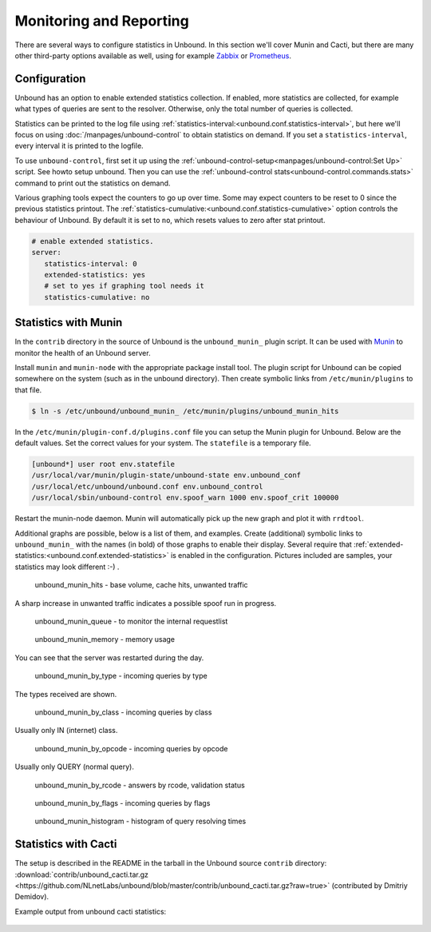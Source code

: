 Monitoring and Reporting
========================

There are several ways to configure statistics in Unbound. In this section we'll
cover Munin and Cacti, but there are many other third-party options available as
well, using for example `Zabbix <https://github.com/jeftedelima/Unbound-DNS>`_
or `Prometheus <https://github.com/svartalf/unbound-telemetry>`_.

Configuration
-------------

Unbound has an option to enable extended statistics collection. If
enabled, more statistics are collected, for example what types of queries are
sent to the resolver. Otherwise, only the total number of queries is collected.

Statistics can be printed to the log file using
:ref:`statistics-interval:<unbound.conf.statistics-interval>`, but
here we'll focus on using :doc:`/manpages/unbound-control` to obtain
statistics on demand. If you set a ``statistics-interval``, every interval it is
printed to the logfile.

To use ``unbound-control``, first set it up using the
:ref:`unbound-control-setup<manpages/unbound-control:Set Up>` script.
See howto setup unbound.
Then you can use the :ref:`unbound-control
stats<unbound-control.commands.stats>` command to print out the statistics on
demand.

Various graphing tools expect the counters to go up over time. Some may expect
counters to be reset to 0 since the previous statistics printout. The
:ref:`statistics-cumulative:<unbound.conf.statistics-cumulative>` option
controls the behaviour of Unbound.
By default it is set to ``no``, which resets values to zero after stat
printout.

.. code-block:: text

   # enable extended statistics.
   server:
      statistics-interval: 0
      extended-statistics: yes
      # set to yes if graphing tool needs it
      statistics-cumulative: no

Statistics with Munin
---------------------

In the ``contrib`` directory in the source of Unbound is the ``unbound_munin_``
plugin script. It can be used with `Munin <https://munin-monitoring.org>`_ to
monitor the health of an Unbound server.

Install ``munin`` and ``munin-node`` with the appropriate package install tool.
The plugin script for Unbound can be copied somewhere on the system (such as in
the unbound directory). Then create symbolic links from ``/etc/munin/plugins``
to that file.

.. code-block:: bash

   $ ln -s /etc/unbound/unbound_munin_ /etc/munin/plugins/unbound_munin_hits

In the ``/etc/munin/plugin-conf.d/plugins.conf`` file you can setup the Munin
plugin for Unbound. Below are the default values. Set the correct values for
your system. The ``statefile`` is a temporary file.

.. code-block:: text

   [unbound*] user root env.statefile
   /usr/local/var/munin/plugin-state/unbound-state env.unbound_conf
   /usr/local/etc/unbound/unbound.conf env.unbound_control
   /usr/local/sbin/unbound-control env.spoof_warn 1000 env.spoof_crit 100000

Restart the munin-node daemon. Munin will automatically pick up the new graph
and plot it with ``rrdtool``.

Additional graphs are possible, below is a list of them, and examples. Create
(additional) symbolic links to ``unbound_munin_`` with the names (in bold) of
those graphs to enable their display. Several require that
:ref:`extended-statistics:<unbound.conf.extended-statistics>` is enabled in
the configuration.
Pictures included are samples, your statistics may look different :-) .

.. figure::  /img/monitoring/unbound_munin_hits-day.png

   unbound_munin_hits - base volume, cache hits, unwanted traffic

A sharp increase in unwanted traffic indicates a possible spoof run in progress.

.. figure::  /img/monitoring/unbound_munin_queue-week.png

   unbound_munin_queue - to monitor the internal requestlist

.. figure::  /img/monitoring/unbound_munin_memory-day.png

   unbound_munin_memory - memory usage

You can see that the server was restarted during the day.

.. figure::  /img/monitoring/unbound_munin_by_type-day.png

   unbound_munin_by_type - incoming queries by type

The types received are shown.

.. figure::  /img/monitoring/unbound_munin_by_class-week.png

   unbound_munin_by_class - incoming queries by class

Usually only IN (internet) class.

.. figure::  /img/monitoring/unbound_munin_by_opcode-week.png

   unbound_munin_by_opcode - incoming queries by opcode

Usually only QUERY (normal query).

.. figure::  /img/monitoring/unbound_munin_by_rcode-week.png

   unbound_munin_by_rcode - answers by rcode, validation status

.. figure::  /img/monitoring/unbound_munin_by_flags-week.png

   unbound_munin_by_flags - incoming queries by flags

.. figure::  /img/monitoring/unbound_munin_histogram-day.png

   unbound_munin_histogram - histogram of query resolving times

Statistics with Cacti
---------------------

The setup is described in the README in the tarball in the Unbound source
``contrib`` directory: :download:`contrib/unbound_cacti.tar.gz
<https://github.com/NLnetLabs/unbound/blob/master/contrib/unbound_cacti.tar.gz?raw=true>`
(contributed by Dmitriy Demidov). 

Example output from unbound cacti statistics:

.. figure::  /img/monitoring/cacti-1.png

.. figure::  /img/monitoring/cacti-2.png

.. figure::  /img/monitoring/cacti-3.png

.. figure::  /img/monitoring/cacti-4.png

.. figure::  /img/monitoring/cacti-5.png

.. figure::  /img/monitoring/cacti-6.png
